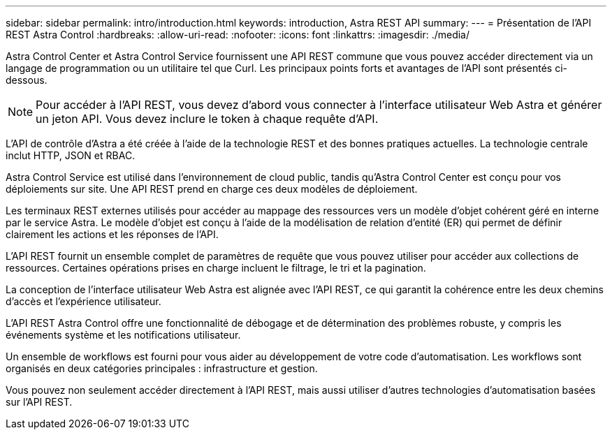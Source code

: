 ---
sidebar: sidebar 
permalink: intro/introduction.html 
keywords: introduction, Astra REST API 
summary:  
---
= Présentation de l'API REST Astra Control
:hardbreaks:
:allow-uri-read: 
:nofooter: 
:icons: font
:linkattrs: 
:imagesdir: ./media/


[role="lead"]
Astra Control Center et Astra Control Service fournissent une API REST commune que vous pouvez accéder directement via un langage de programmation ou un utilitaire tel que Curl. Les principaux points forts et avantages de l'API sont présentés ci-dessous.


NOTE: Pour accéder à l'API REST, vous devez d'abord vous connecter à l'interface utilisateur Web Astra et générer un jeton API. Vous devez inclure le token à chaque requête d'API.

L'API de contrôle d'Astra a été créée à l'aide de la technologie REST et des bonnes pratiques actuelles. La technologie centrale inclut HTTP, JSON et RBAC.

Astra Control Service est utilisé dans l'environnement de cloud public, tandis qu'Astra Control Center est conçu pour vos déploiements sur site. Une API REST prend en charge ces deux modèles de déploiement.

Les terminaux REST externes utilisés pour accéder au mappage des ressources vers un modèle d'objet cohérent géré en interne par le service Astra. Le modèle d'objet est conçu à l'aide de la modélisation de relation d'entité (ER) qui permet de définir clairement les actions et les réponses de l'API.

L'API REST fournit un ensemble complet de paramètres de requête que vous pouvez utiliser pour accéder aux collections de ressources. Certaines opérations prises en charge incluent le filtrage, le tri et la pagination.

La conception de l'interface utilisateur Web Astra est alignée avec l'API REST, ce qui garantit la cohérence entre les deux chemins d'accès et l'expérience utilisateur.

L'API REST Astra Control offre une fonctionnalité de débogage et de détermination des problèmes robuste, y compris les événements système et les notifications utilisateur.

Un ensemble de workflows est fourni pour vous aider au développement de votre code d'automatisation. Les workflows sont organisés en deux catégories principales : infrastructure et gestion.

Vous pouvez non seulement accéder directement à l'API REST, mais aussi utiliser d'autres technologies d'automatisation basées sur l'API REST.
